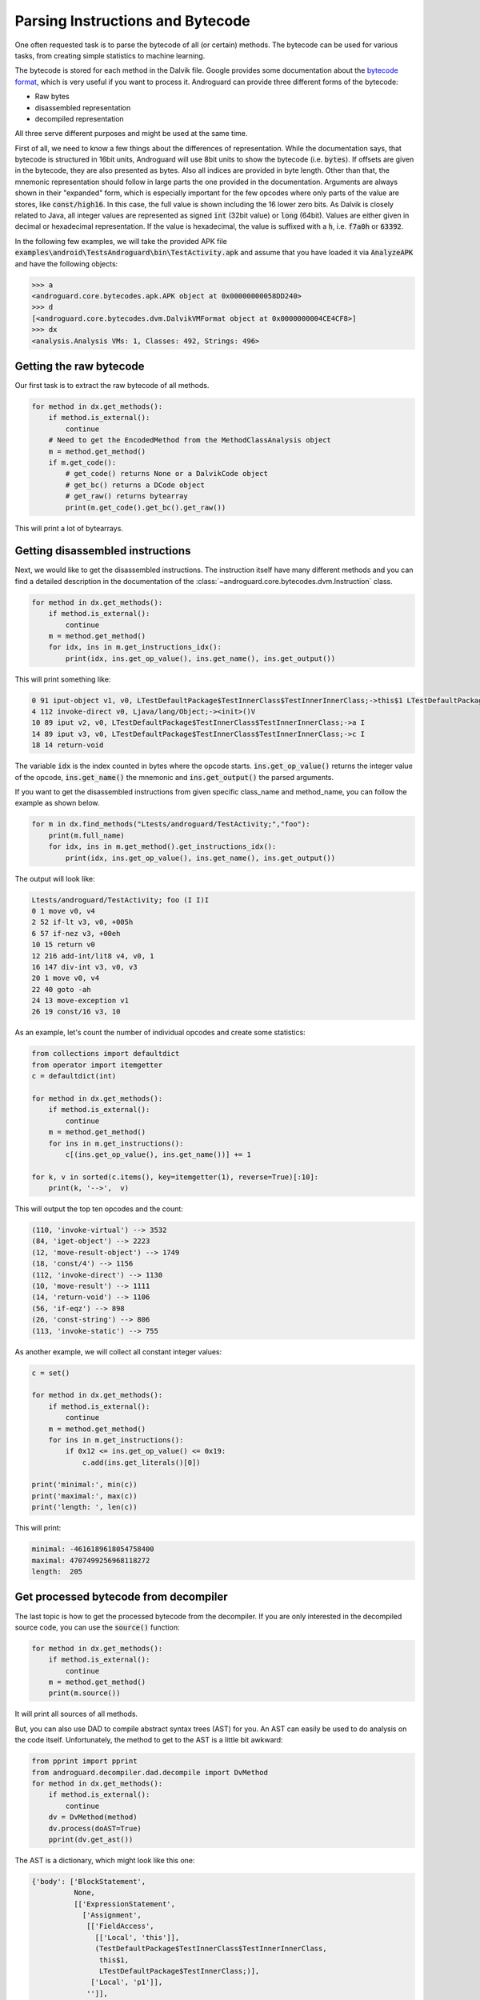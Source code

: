 Parsing Instructions and Bytecode
=================================

One often requested task is to parse the bytecode of all (or certain) methods.
The bytecode can be used for various tasks, from creating simple statistics to machine learning.

The bytecode is stored for each method in the Dalvik file.
Google provides some documentation about the `bytecode format <https://source.android.com/devices/tech/dalvik/dalvik-bytecode>`_, which is very useful
if you want to process it.
Androguard can provide three different forms of the bytecode:

* Raw bytes
* disassembled representation
* decompiled representation

All three serve different purposes and might be used at the same time.

First of all, we need to know a few things about the differences of representation.
While the documentation says, that bytecode is structured in 16bit units, Androguard will use 8bit units
to show the bytecode (i.e. :code:`bytes`).
If offsets are given in the bytecode, they are also presented as bytes. Also all indices are provided in byte length.
Other than that, the mnemonic representation should follow in large parts the one provided in the documentation.
Arguments are always shown in their "expanded" form, which is especially important for the few opcodes where only
parts of the value are stores, like :code:`const/high16`. In this case, the full value is shown including the
16 lower zero bits.
As Dalvik is closely related to Java, all integer values are represented as signed :code:`int` (32bit value) or :code:`long` (64bit).
Values are either given in decimal or hexadecimal representation.
If the value is hexadecimal, the value is suffixed with a :code:`h`, i.e. :code:`f7a0h` or :code:`63392`.

In the following few examples, we will take the provided APK file :code:`examples\android\TestsAndroguard\bin\TestActivity.apk`
and assume that you have loaded it via :code:`AnalyzeAPK` and have the following objects:

.. code-block:: guess

    >>> a
    <androguard.core.bytecodes.apk.APK object at 0x00000000058DD240>
    >>> d
    [<androguard.core.bytecodes.dvm.DalvikVMFormat object at 0x0000000004CE4CF8>]
    >>> dx
    <analysis.Analysis VMs: 1, Classes: 492, Strings: 496>


Getting the raw bytecode
------------------------

Our first task is to extract the raw bytecode of all methods.

.. code-block:: python

    for method in dx.get_methods():
        if method.is_external():
            continue
        # Need to get the EncodedMethod from the MethodClassAnalysis object
        m = method.get_method()
        if m.get_code():
            # get_code() returns None or a DalvikCode object
            # get_bc() returns a DCode object
            # get_raw() returns bytearray
            print(m.get_code().get_bc().get_raw())


This will print a lot of bytearrays.


Getting disassembled instructions
---------------------------------

Next, we would like to get the disassembled instructions.
The instruction itself have many different methods and you can find a detailed description in the documentation
of the :class:`~androguard.core.bytecodes.dvm.Instruction` class.

.. code-block:: python

    for method in dx.get_methods():
        if method.is_external():
            continue
        m = method.get_method()
        for idx, ins in m.get_instructions_idx():
            print(idx, ins.get_op_value(), ins.get_name(), ins.get_output())


This will print something like:

.. code-block:: none

    0 91 iput-object v1, v0, LTestDefaultPackage$TestInnerClass$TestInnerInnerClass;->this$1 LTestDefaultPackage$TestInnerClass;
    4 112 invoke-direct v0, Ljava/lang/Object;-><init>()V
    10 89 iput v2, v0, LTestDefaultPackage$TestInnerClass$TestInnerInnerClass;->a I
    14 89 iput v3, v0, LTestDefaultPackage$TestInnerClass$TestInnerInnerClass;->c I
    18 14 return-void

The variable :code:`idx` is the index counted in bytes where the opcode starts.
:code:`ins.get_op_value()` returns the integer value of the opcode, :code:`ins.get_name()` the mnemonic
and :code:`ins.get_output()` the parsed arguments.

If you want to get the disassembled instructions from given specific class_name and method_name, you can follow the example as shown below.

.. code-block:: python

    for m in dx.find_methods("Ltests/androguard/TestActivity;","foo"):
        print(m.full_name)
        for idx, ins in m.get_method().get_instructions_idx():
            print(idx, ins.get_op_value(), ins.get_name(), ins.get_output())


The output will look like:

.. code-block:: none

    Ltests/androguard/TestActivity; foo (I I)I
    0 1 move v0, v4
    2 52 if-lt v3, v0, +005h
    6 57 if-nez v3, +00eh
    10 15 return v0
    12 216 add-int/lit8 v4, v0, 1
    16 147 div-int v3, v0, v3
    20 1 move v0, v4
    22 40 goto -ah
    24 13 move-exception v1
    26 19 const/16 v3, 10

As an example, let's count the number of individual opcodes and create some statistics:

.. code-block:: python

    from collections import defaultdict
    from operator import itemgetter
    c = defaultdict(int)

    for method in dx.get_methods():
        if method.is_external():
            continue
        m = method.get_method()
        for ins in m.get_instructions():
            c[(ins.get_op_value(), ins.get_name())] += 1

    for k, v in sorted(c.items(), key=itemgetter(1), reverse=True)[:10]:
        print(k, '-->',  v)

This will output the top ten opcodes and the count:

.. code-block:: none

    (110, 'invoke-virtual') --> 3532
    (84, 'iget-object') --> 2223
    (12, 'move-result-object') --> 1749
    (18, 'const/4') --> 1156
    (112, 'invoke-direct') --> 1130
    (10, 'move-result') --> 1111
    (14, 'return-void') --> 1106
    (56, 'if-eqz') --> 898
    (26, 'const-string') --> 806
    (113, 'invoke-static') --> 755


As another example, we will collect all constant integer values:

.. code-block:: python

    c = set()

    for method in dx.get_methods():
        if method.is_external():
            continue
        m = method.get_method()
        for ins in m.get_instructions():
            if 0x12 <= ins.get_op_value() <= 0x19:
                c.add(ins.get_literals()[0])

    print('minimal:', min(c))
    print('maximal:', max(c))
    print('length: ', len(c))

This will print:

.. code-block:: none

    minimal: -4616189618054758400
    maximal: 4707499256968118272
    length:  205

Get processed bytecode from decompiler
--------------------------------------

The last topic is how to get the processed bytecode from the decompiler.
If you are only interested in the decompiled source code, you can use the :code:`source()` function:

.. code-block:: python

    for method in dx.get_methods():
        if method.is_external():
            continue
        m = method.get_method()
        print(m.source())

It will print all sources of all methods.

But, you can also use DAD to compile abstract syntax trees (AST) for you.
An AST can easily be used to do analysis on the code itself.
Unfortunately, the method to get to the AST is a little bit awkward:

.. code-block:: python

    from pprint import pprint
    from androguard.decompiler.dad.decompile import DvMethod
    for method in dx.get_methods():
        if method.is_external():
            continue
        dv = DvMethod(method)
        dv.process(doAST=True)
        pprint(dv.get_ast())

The AST is a dictionary, which might look like this one:

.. code-block:: none

    {'body': ['BlockStatement',
              None,
              [['ExpressionStatement',
                ['Assignment',
                 [['FieldAccess',
                   [['Local', 'this']],
                   (TestDefaultPackage$TestInnerClass$TestInnerInnerClass,
                    this$1,
                    LTestDefaultPackage$TestInnerClass;)],
                  ['Local', 'p1']],
                 '']],
               ['ExpressionStatement',
                ['Assignment',
                 [['FieldAccess',
                   [['Local', 'this']],
                   (TestDefaultPackage$TestInnerClass$TestInnerInnerClass, a, I)],
                  ['Local', 'p2']],
                 '']],
               ['ExpressionStatement',
                ['Assignment',
                 [['FieldAccess',
                   [['Local', 'this']],
                   (TestDefaultPackage$TestInnerClass$TestInnerInnerClass, c, I)],
                  ['Local', 'p3']],
                 '']],
               ['ReturnStatement', None]]],
    'comments': [],
     'flags': ['private'],
     'params': [[['TypeName', (TestDefaultPackage$TestInnerClass, 0)],
                 ['Local', 'p1']],
                [['TypeName', ('.int', 0)], ['Local', 'p2']],
                [['TypeName', ('.int', 0)], ['Local', 'p3']]],
     'ret': ['TypeName', ('.void', 0)],
     'triple': (TestDefaultPackage$TestInnerClass$TestInnerInnerClass,
                <init>,
                (LTestDefaultPackage$TestInnerClass;II)V)}

This AST is the equivalent of the following source code:

.. code-block:: java

    private TestDefaultPackage$TestInnerClass$TestInnerInnerClass(TestDefaultPackage$TestInnerClass p1, int p2, int p3)
    {
        this.this$1 = p1;
        this.a = p2;
        this.c = p3;
        return;
    }

